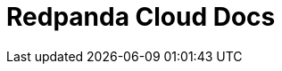 = Redpanda Cloud Docs
:description: Redpanda Cloud Docs
:page-layout: index
:page-aliases: cloud:index.adoc

